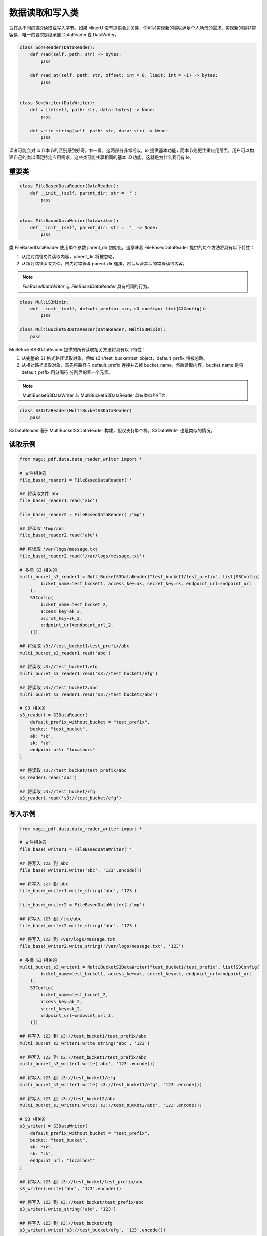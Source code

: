 
数据读取和写入类 
=================

旨在从不同的媒介读取或写入字节。如果 MinerU 没有提供合适的类，你可以实现新的类以满足个人场景的需求。实现新的类非常容易，唯一的要求是继承自 DataReader 或 DataWriter。

.. code:: python

    class SomeReader(DataReader):
        def read(self, path: str) -> bytes:
            pass

        def read_at(self, path: str, offset: int = 0, limit: int = -1) -> bytes:
            pass


    class SomeWriter(DataWriter):
        def write(self, path: str, data: bytes) -> None:
            pass

        def write_string(self, path: str, data: str) -> None:
            pass

读者可能会对 io 和本节的区别感到好奇。乍一看，这两部分非常相似。io 提供基本功能，而本节则更注重应用层面。用户可以构建自己的类以满足特定应用需求，这些类可能共享相同的基本 IO 功能。这就是为什么我们有 io。

重要类
------------
.. code:: python

    class FileBasedDataReader(DataReader):
        def __init__(self, parent_dir: str = ''):
            pass


    class FileBasedDataWriter(DataWriter):
        def __init__(self, parent_dir: str = '') -> None:
            pass

类 FileBasedDataReader 使用单个参数 parent_dir 初始化。这意味着 FileBasedDataReader 提供的每个方法将具有以下特性：

#. 从绝对路径文件读取内容，parent_dir 将被忽略。
#. 从相对路径读取文件，首先将路径与 parent_dir 连接，然后从合并后的路径读取内容。

.. note::

    `FileBasedDataWriter` 与 `FileBasedDataReader` 具有相同的行为。

.. code:: python

    class MultiS3Mixin:
        def __init__(self, default_prefix: str, s3_configs: list[S3Config]):
            pass

    class MultiBucketS3DataReader(DataReader, MultiS3Mixin):
        pass

MultiBucketS3DataReader 提供的所有读取相关方法将具有以下特性：

#. 从完整的 S3 格式路径读取对象，例如 s3://test_bucket/test_object，default_prefix 将被忽略。
#. 从相对路径读取对象，首先将路径与 default_prefix 连接并去掉 bucket_name，然后读取内容。bucket_name 是将 default_prefix 用分隔符 \ 分割后的第一个元素。

.. note::
    MultiBucketS3DataWriter 与 MultiBucketS3DataReader 具有类似的行为。

.. code:: python

    class S3DataReader(MultiBucketS3DataReader):
        pass

S3DataReader 基于 MultiBucketS3DataReader 构建，但仅支持单个桶。S3DataWriter 也是类似的情况。

读取示例
---------
.. code:: python

    from magic_pdf.data.data_reader_writer import * 

    # 文件相关的
    file_based_reader1 = FileBasedDataReader('')

    ## 将读取文件 abc 
    file_based_reader1.read('abc') 

    file_based_reader2 = FileBasedDataReader('/tmp')

    ## 将读取 /tmp/abc
    file_based_reader2.read('abc')

    ## 将读取 /var/logs/message.txt
    file_based_reader2.read('/var/logs/message.txt')

    # 多桶 S3 相关的
    multi_bucket_s3_reader1 = MultiBucketS3DataReader("test_bucket1/test_prefix", list[S3Config(
            bucket_name=test_bucket1, access_key=ak, secret_key=sk, endpoint_url=endpoint_url
        ),
        S3Config(
            bucket_name=test_bucket_2,
            access_key=ak_2,
            secret_key=sk_2,
            endpoint_url=endpoint_url_2,
        )])

    ## 将读取 s3://test_bucket1/test_prefix/abc
    multi_bucket_s3_reader1.read('abc')

    ## 将读取 s3://test_bucket1/efg
    multi_bucket_s3_reader1.read('s3://test_bucket1/efg')

    ## 将读取 s3://test_bucket2/abc
    multi_bucket_s3_reader1.read('s3://test_bucket2/abc')

    # S3 相关的
    s3_reader1 = S3DataReader(
        default_prefix_without_bucket = "test_prefix",
        bucket: "test_bucket",
        ak: "ak",
        sk: "sk",
        endpoint_url: "localhost"
    )

    ## 将读取 s3://test_bucket/test_prefix/abc 
    s3_reader1.read('abc')

    ## 将读取 s3://test_bucket/efg
    s3_reader1.read('s3://test_bucket/efg')

写入示例
----------
.. code:: python

    from magic_pdf.data.data_reader_writer import *

    # 文件相关的
    file_based_writer1 = FileBasedDataWriter('')

    ## 将写入 123 到 abc
    file_based_writer1.write('abc', '123'.encode()) 

    ## 将写入 123 到 abc
    file_based_writer1.write_string('abc', '123') 

    file_based_writer2 = FileBasedDataWriter('/tmp')

    ## 将写入 123 到 /tmp/abc
    file_based_writer2.write_string('abc', '123')

    ## 将写入 123 到 /var/logs/message.txt
    file_based_writer2.write_string('/var/logs/message.txt', '123')

    # 多桶 S3 相关的
    multi_bucket_s3_writer1 = MultiBucketS3DataWriter("test_bucket1/test_prefix", list[S3Config(
            bucket_name=test_bucket1, access_key=ak, secret_key=sk, endpoint_url=endpoint_url
        ),
        S3Config(
            bucket_name=test_bucket_2,
            access_key=ak_2,
            secret_key=sk_2,
            endpoint_url=endpoint_url_2,
        )])

    ## 将写入 123 到 s3://test_bucket1/test_prefix/abc
    multi_bucket_s3_writer1.write_string('abc', '123')

    ## 将写入 123 到 s3://test_bucket1/test_prefix/abc
    multi_bucket_s3_writer1.write('abc', '123'.encode())

    ## 将写入 123 到 s3://test_bucket1/efg
    multi_bucket_s3_writer1.write('s3://test_bucket1/efg', '123'.encode())

    ## 将写入 123 到 s3://test_bucket2/abc
    multi_bucket_s3_writer1.write('s3://test_bucket2/abc', '123'.encode())

    # S3 相关的
    s3_writer1 = S3DataWriter(
        default_prefix_without_bucket = "test_prefix",
        bucket: "test_bucket",
        ak: "ak",
        sk: "sk",
        endpoint_url: "localhost"
    )

    ## 将写入 123 到 s3://test_bucket/test_prefix/abc 
    s3_writer1.write('abc', '123'.encode())

    ## 将写入 123 到 s3://test_bucket/test_prefix/abc 
    s3_writer1.write_string('abc', '123')

    ## 将写入 123 到 s3://test_bucket/efg
    s3_writer1.write('s3://test_bucket/efg', '123'.encode())

